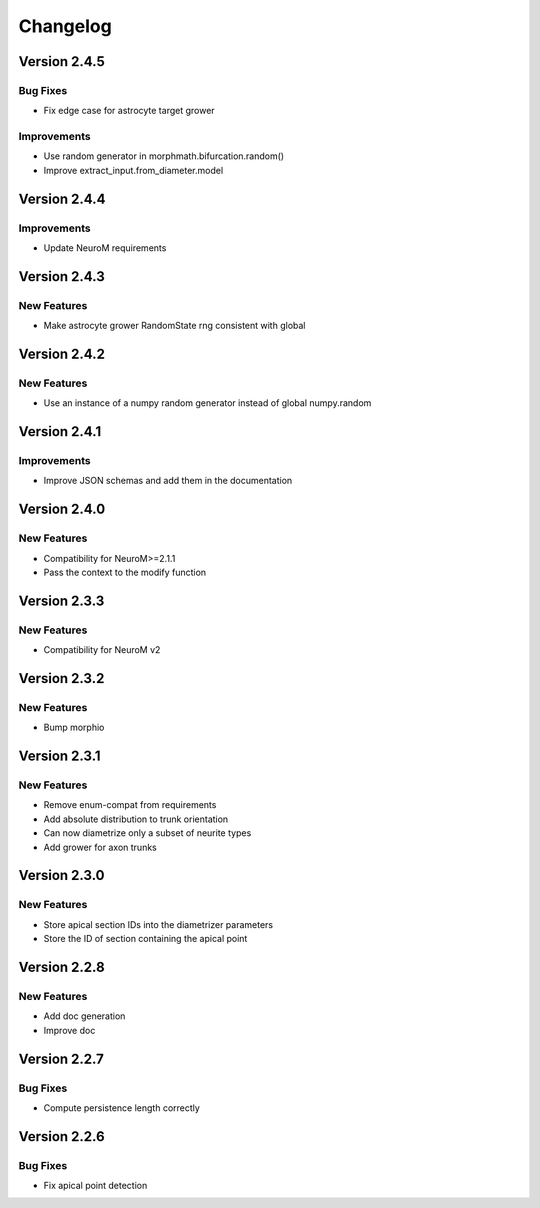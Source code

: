 Changelog
=========

Version 2.4.5
-------------

Bug Fixes
~~~~~~~~~
- Fix edge case for astrocyte target grower

Improvements
~~~~~~~~~~~~
- Use random generator in morphmath.bifurcation.random()
- Improve extract_input.from_diameter.model


Version 2.4.4
-------------

Improvements
~~~~~~~~~~~~

- Update NeuroM requirements

Version 2.4.3
-------------

New Features
~~~~~~~~~~~~

- Make astrocyte grower RandomState rng consistent with global

Version 2.4.2
-------------

New Features
~~~~~~~~~~~~

- Use an instance of a numpy random generator instead of global numpy.random

Version 2.4.1
-------------

Improvements
~~~~~~~~~~~~

- Improve JSON schemas and add them in the documentation

Version 2.4.0
-------------

New Features
~~~~~~~~~~~~
- Compatibility for NeuroM>=2.1.1
- Pass the context to the modify function

Version 2.3.3
-------------

New Features
~~~~~~~~~~~~
- Compatibility for NeuroM v2

Version 2.3.2
-------------

New Features
~~~~~~~~~~~~
- Bump morphio

Version 2.3.1
-------------

New Features
~~~~~~~~~~~~
- Remove enum-compat from requirements
- Add absolute distribution to trunk orientation
- Can now diametrize only a subset of neurite types
- Add grower for axon trunks

Version 2.3.0
-------------

New Features
~~~~~~~~~~~~
- Store apical section IDs into the diametrizer parameters
- Store the ID of section containing the apical point

Version 2.2.8
-------------

New Features
~~~~~~~~~~~~
- Add doc generation
- Improve doc

Version 2.2.7
-------------

Bug Fixes
~~~~~~~~~
- Compute persistence length correctly

Version 2.2.6
-------------

Bug Fixes
~~~~~~~~~
- Fix apical point detection
